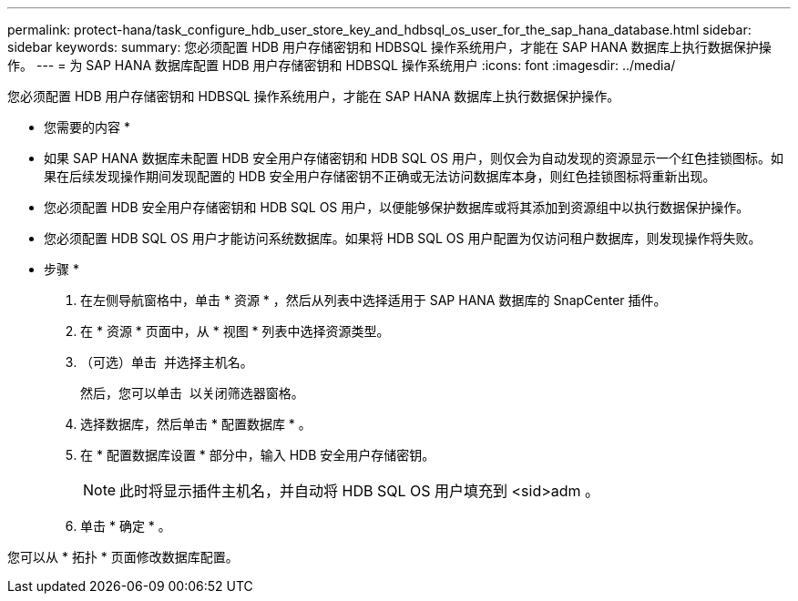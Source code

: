 ---
permalink: protect-hana/task_configure_hdb_user_store_key_and_hdbsql_os_user_for_the_sap_hana_database.html 
sidebar: sidebar 
keywords:  
summary: 您必须配置 HDB 用户存储密钥和 HDBSQL 操作系统用户，才能在 SAP HANA 数据库上执行数据保护操作。 
---
= 为 SAP HANA 数据库配置 HDB 用户存储密钥和 HDBSQL 操作系统用户
:icons: font
:imagesdir: ../media/


[role="lead"]
您必须配置 HDB 用户存储密钥和 HDBSQL 操作系统用户，才能在 SAP HANA 数据库上执行数据保护操作。

* 您需要的内容 *

* 如果 SAP HANA 数据库未配置 HDB 安全用户存储密钥和 HDB SQL OS 用户，则仅会为自动发现的资源显示一个红色挂锁图标。如果在后续发现操作期间发现配置的 HDB 安全用户存储密钥不正确或无法访问数据库本身，则红色挂锁图标将重新出现。
* 您必须配置 HDB 安全用户存储密钥和 HDB SQL OS 用户，以便能够保护数据库或将其添加到资源组中以执行数据保护操作。
* 您必须配置 HDB SQL OS 用户才能访问系统数据库。如果将 HDB SQL OS 用户配置为仅访问租户数据库，则发现操作将失败。


* 步骤 *

. 在左侧导航窗格中，单击 * 资源 * ，然后从列表中选择适用于 SAP HANA 数据库的 SnapCenter 插件。
. 在 * 资源 * 页面中，从 * 视图 * 列表中选择资源类型。
. （可选）单击 image:../media/filter_icon.gif[""] 并选择主机名。
+
然后，您可以单击 image:../media/filter_icon.gif[""] 以关闭筛选器窗格。

. 选择数据库，然后单击 * 配置数据库 * 。
. 在 * 配置数据库设置 * 部分中，输入 HDB 安全用户存储密钥。
+

NOTE: 此时将显示插件主机名，并自动将 HDB SQL OS 用户填充到 <sid>adm 。

. 单击 * 确定 * 。


您可以从 * 拓扑 * 页面修改数据库配置。
